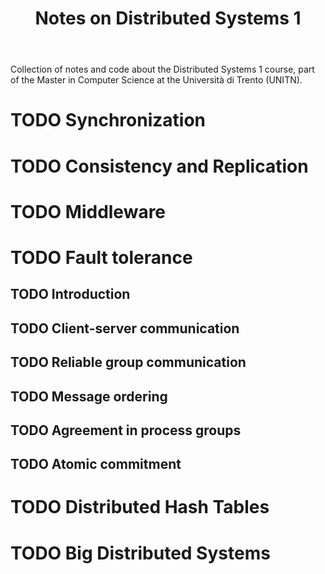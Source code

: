 #+title: Notes on Distributed Systems 1

Collection of notes and code about the Distributed Systems 1 course, part of the Master in Computer Science at the Università di Trento (UNITN).

* TODO Synchronization
* TODO Consistency and Replication
* TODO Middleware
* TODO Fault tolerance
** TODO Introduction
** TODO Client-server communication
** TODO Reliable group communication
** TODO Message ordering
** TODO Agreement in process groups
** TODO Atomic commitment
* TODO Distributed Hash Tables
* TODO Big Distributed Systems

